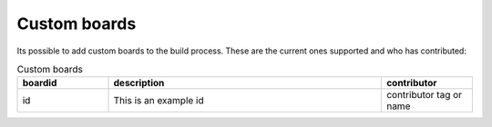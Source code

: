 .. _custom:

Custom boards
#############

Its possible to add custom boards to the build process. These are the current ones supported and who has contributed:

.. list-table:: Custom boards
   :widths: 20 60 20
   :header-rows: 1

   * - boardid
     - description
     - contributor
   * - id
     - This is an example id
     - contributor tag or name

     